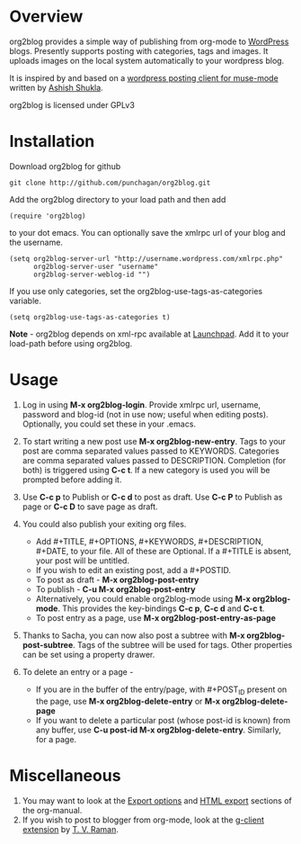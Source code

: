 * Overview
  org2blog provides a simple way of publishing from org-mode to
  [[http://wordpress.org/][WordPress]] blogs.  Presently supports posting with categories, tags
  and images.  It uploads images on the local system automatically to
  your wordpress blog. 

  It is inspired by and based on a [[http://paste.lisp.org/display/69993][wordpress posting client for
  muse-mode]] written by [[http://www.emacswiki.org/emacs/AshishShukla][Ashish Shukla]].

  org2blog is licensed under GPLv3

* Installation

  Download org2blog for github

  : git clone http://github.com/punchagan/org2blog.git
  
  Add the org2blog directory to your load path and then add

  : (require 'org2blog)

  to your dot emacs.  You can optionally save the xmlrpc url of your
  blog and the username.

  : (setq org2blog-server-url "http://username.wordpress.com/xmlrpc.php"
  :       org2blog-server-user "username"
  :       org2blog-server-weblog-id "")

  If you use only categories, set the org2blog-use-tags-as-categories
  variable. 

  : (setq org2blog-use-tags-as-categories t)

  *Note* - org2blog depends on xml-rpc available at [[http://launchpad.net/xml-rpc-el][Launchpad]].  Add it
   to your load-path before using org2blog.
   
* Usage
  1. Log in using *M-x org2blog-login*.  Provide xmlrpc url, username,
     password and blog-id (not in use now; useful when editing posts).
     Optionally, you could set these in your .emacs.   
     
  2. To start writing a new post use *M-x org2blog-new-entry*.  Tags
     to your post are comma separated values passed to KEYWORDS.
     Categories are comma separated values passed to DESCRIPTION.
     Completion (for both) is triggered using *C-c t*.  If a new
     category is used you will be prompted before adding it.

  3. Use *C-c p* to Publish or *C-c d* to post as draft. Use *C-c P*
     to Publish as page or *C-c D* to save page as draft.

  4. You could also publish your exiting org files.
     - Add #+TITLE, #+OPTIONS, #+KEYWORDS, #+DESCRIPTION, #+DATE,
       to your file.  All of these are Optional.  If a #+TITLE is
       absent, your post will be untitled.
     - If you wish to edit an existing post, add a #+POSTID.
     - To post as draft - *M-x org2blog-post-entry* 
     - To publish - *C-u M-x org2blog-post-entry* 
     - Alternatively, you could enable org2blog-mode using *M-x
       org2blog-mode*.  This provides the key-bindings *C-c p*, *C-c
       d* and *C-c t*. 
     - To post entry as a page, use *M-x org2blog-post-entry-as-page* 

  5. Thanks to Sacha, you can now also post a subtree with *M-x
     org2blog-post-subtree*. Tags of the subtree will be used for
     tags. Other properties can be set using a property drawer. 

  6. To delete an entry or a page -
     - If you are in the buffer of the entry/page, with #+POST_ID
       present on the page, use *M-x org2blog-delete-entry* or *M-x
       org2blog-delete-page*  
     - If you want to delete a particular post (whose post-id is
       known) from any buffer, use *C-u post-id M-x
       org2blog-delete-entry*. Similarly, for a page. 

* Miscellaneous 
  1. You may want to look at the [[http://orgmode.org/manual/Export-options.html#Export-options][Export options]] and [[http://orgmode.org/manual/HTML-export.html#HTML-export][HTML export]]
     sections of the org-manual.
  2. If you wish to post to blogger from org-mode, look at the
     [[http://code.google.com/p/emacspeak/source/browse/trunk/lisp/g-client/org2blogger.el][g-client extension]] by [[http://en.wikipedia.org/wiki/T._V._Raman][T. V. Raman]].  
